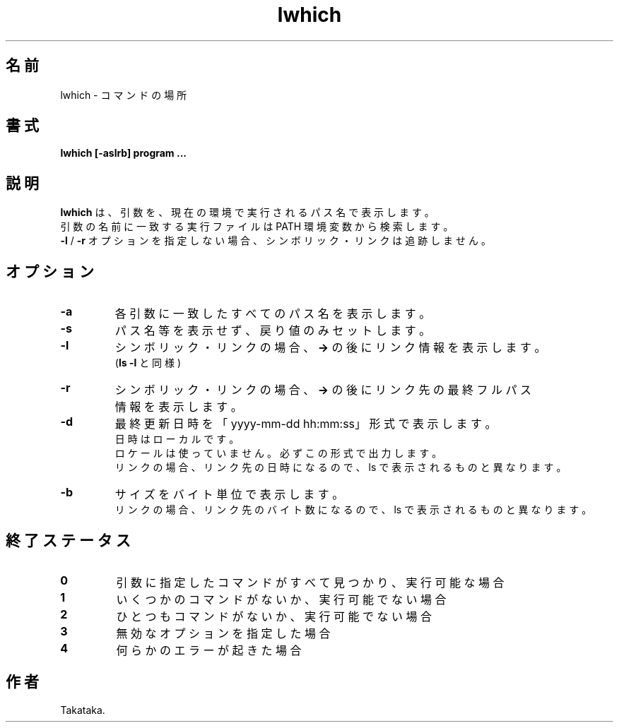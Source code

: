 .\" $Id$ -*-nroff-*-
.TH "lwhich" 1 "2017-02-18"

.SH 名前
lwhich \- コマンドの場所

.SH 書式
.B lwhich [-aslrb] program ...

.SH 説明
.PP
\fBlwhich\fR は、引数を、現在の環境で実行されるパス名で表示します。
.br
引数の名前に一致する実行ファイルは PATH 環境変数から検索します。
.br
\fB\-l\fR / \fB-r\fR オプションを指定しない場合、シンボリック・リンクは追跡しません。


.SH オプション

.TP
.BI \-a
各引数に一致したすべてのパス名を表示します。
.TP
.BI \-s
パス名等を表示せず、戻り値のみセットします。
.TP
.BI \-l
シンボリック・リンクの場合、\fB\->\fR の後にリンク情報を表示します。
.br
(\fBls -l\fR と同様)
.TP
.BI \-r
シンボリック・リンクの場合、\fB\->\fR の後にリンク先の最終フルパス情報を表示します。
.TP
.BI \-d
最終更新日時を「yyyy-mm-dd hh:mm:ss」形式で表示します。
.br
日時はローカルです。
.br
ロケールは使っていません。必ずこの形式で出力します。
.br
リンクの場合、リンク先の日時になるので、ls で表示されるものと異なります。
.TP
.BI \-b
サイズをバイト単位で表示します。
.br
リンクの場合、リンク先のバイト数になるので、ls で表示されるものと異なります。

.SH 終了ステータス

.TP
.BI 0
引数に指定したコマンドがすべて見つかり、実行可能な場合
.TP
.BI 1
いくつかのコマンドがないか、実行可能でない場合
.TP
.BI 2
ひとつもコマンドがないか、実行可能でない場合
.TP
.BI 3
無効なオプションを指定した場合
.TP
.BI 4
何らかのエラーが起きた場合


.SH 作者
Takataka.
